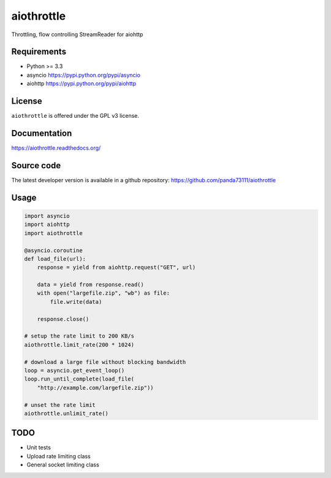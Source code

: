 aiothrottle
===========

Throttling, flow controlling StreamReader for aiohttp

.. image:: https://img.shields.io/pypi/v/aiothrottle.svg
    :target: https://pypi.python.org/pypi/aiothrottle
    :alt: Package Version

.. image:: https://travis-ci.org/panda73111/aiothrottle.svg?branch=master
    :target: https://travis-ci.org/panda73111/aiothrottle
    :alt: Build Status

.. image:: https://coveralls.io/repos/panda73111/aiothrottle/badge.svg?branch=master&service=github
    :target: https://coveralls.io/github/panda73111/aiothrottle?branch=master
    :alt: Coverage Status

.. image:: https://readthedocs.org/projects/aiothrottle/badge/?version=latest
    :target: https://readthedocs.org/projects/aiothrottle/?badge=latest
    :alt: Documentation Status

.. image:: https://img.shields.io/pypi/pyversions/aiothrottle.svg
    :target: https://www.python.org/
    :alt: Python Version

.. image:: https://img.shields.io/pypi/l/aiothrottle.svg
    :target: http://opensource.org/licenses/GPL-3.0
    :alt: GPLv3

Requirements
------------

- Python >= 3.3
- asyncio https://pypi.python.org/pypi/asyncio
- aiohttp https://pypi.python.org/pypi/aiohttp


License
-------

``aiothrottle`` is offered under the GPL v3 license.


Documentation
-------------

https://aiothrottle.readthedocs.org/


Source code
-----------

The latest developer version is available in a github repository:
https://github.com/panda73111/aiothrottle


Usage
-----

.. code:: python

    import asyncio
    import aiohttp
    import aiothrottle

    @asyncio.coroutine
    def load_file(url):
        response = yield from aiohttp.request("GET", url)

        data = yield from response.read()
        with open("largefile.zip", "wb") as file:
            file.write(data)

        response.close()

    # setup the rate limit to 200 KB/s
    aiothrottle.limit_rate(200 * 1024)

    # download a large file without blocking bandwidth
    loop = asyncio.get_event_loop()
    loop.run_until_complete(load_file(
        "http://example.com/largefile.zip"))

    # unset the rate limit
    aiothrottle.unlimit_rate()


TODO
----

- Unit tests
- Upload rate limiting class
- General socket limiting class
